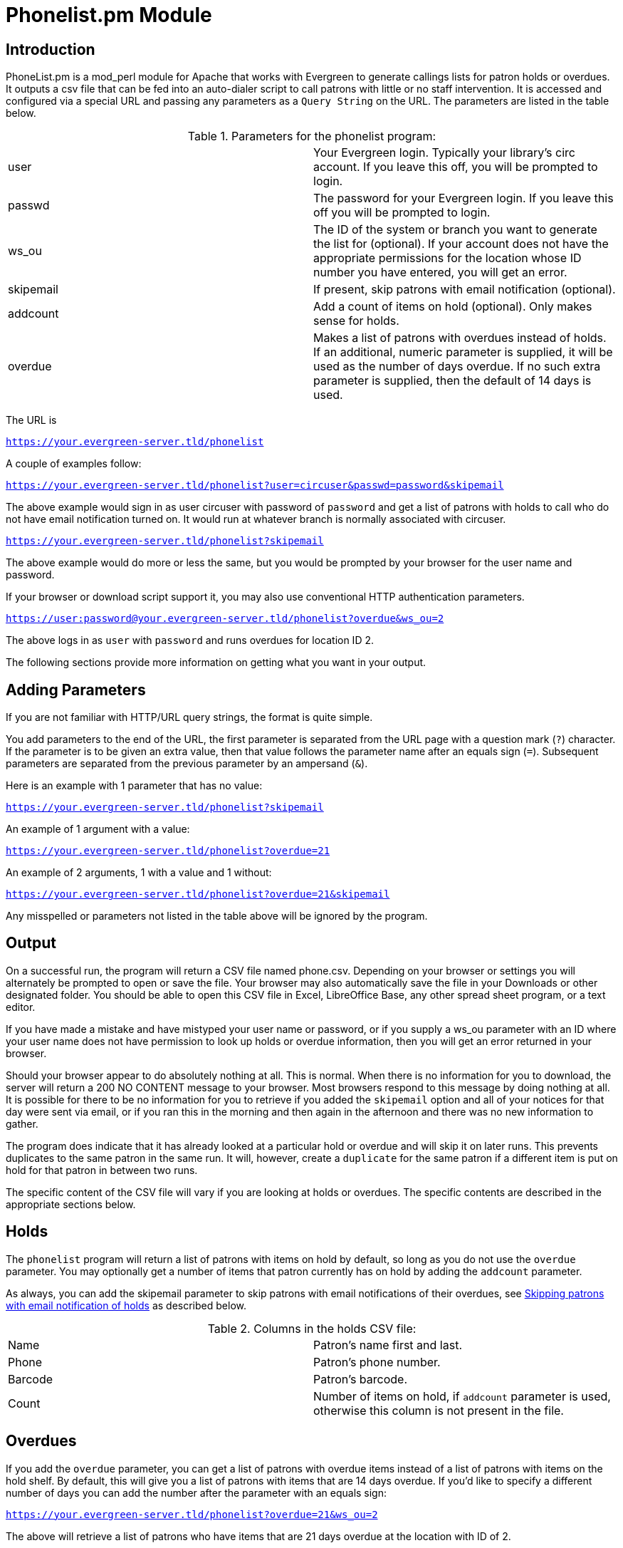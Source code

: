 = Phonelist.pm Module =

== Introduction ==

PhoneList.pm is a mod_perl module for Apache that works with Evergreen
to generate callings lists for patron holds or overdues. It outputs a csv file
that can be fed into an auto-dialer script to call patrons with little
or no staff intervention.  It is accessed and configured via a special
URL and passing any parameters as a `Query String` on the URL.  The
parameters are listed in the table below.

.Parameters for the phonelist program:
|=====================================
| user |  Your Evergreen login. Typically your library's circ account. If you leave this off, you will be prompted to login.
| passwd | The password for your Evergreen login. If you leave this off you will be prompted to login.
| ws_ou | The ID of the system or branch you want to generate the list for (optional). If your account does not have the appropriate permissions for the location whose ID number you have entered, you will get an error.
| skipemail | If present, skip patrons with email notification (optional).
| addcount | Add a count of items on hold (optional). Only makes sense for holds.
| overdue | Makes a list of patrons with overdues instead of holds. If an additional, numeric parameter is supplied, it will be used as the number of days overdue. If no such extra parameter is supplied, then the default of 14 days is used.
|=====================================

The URL is

`https://your.evergreen-server.tld/phonelist`

A couple of examples follow:

`https://your.evergreen-server.tld/phonelist?user=circuser&passwd=password&skipemail`

The above example would sign in as user circuser with password of
`password` and get a list of patrons with holds to call who do not
have email notification turned on. It would run at whatever branch is
normally associated with circuser. 

`https://your.evergreen-server.tld/phonelist?skipemail`

The above example would do more or less the same, but you would be
prompted by your browser for the user name and password.

If your browser or download script support it, you may also use
conventional HTTP authentication parameters.

`https://user:password@your.evergreen-server.tld/phonelist?overdue&ws_ou=2`

The above logs in as `user` with `password` and runs overdues for location ID 2.

The following sections provide more information on getting what you want in your output.

== Adding Parameters ==

If you are not familiar with HTTP/URL query strings, the format is
quite simple.

You add parameters to the end of the URL, the first parameter is
separated from the URL page with a question mark (`?`) character. If
the parameter is to be given an extra value, then that value follows
the parameter name after an equals sign (`=`). Subsequent parameters
are separated from the previous parameter by an ampersand (`&`).

Here is an example with 1 parameter that has no value:

`https://your.evergreen-server.tld/phonelist?skipemail`

An example of 1 argument with a value:

`https://your.evergreen-server.tld/phonelist?overdue=21`

An example of 2 arguments, 1 with a value and 1 without:

`https://your.evergreen-server.tld/phonelist?overdue=21&skipemail`

Any misspelled or parameters not listed in the table above will be
ignored by the program.

== Output ==

On a successful run, the program will return a CSV file named
phone.csv. Depending on your browser or settings you will alternately
be prompted to open or save the file. Your browser may also
automatically save the file in your Downloads or other designated
folder. You should be able to open this CSV file in Excel, LibreOffice
Base, any other spread sheet program, or a text editor.

If you have made a mistake and have mistyped your user name or
password, or if you supply a ws_ou parameter with an ID where your
user name does not have permission to look up holds or overdue
information, then you will get an error returned in your browser.

Should your browser appear to do absolutely nothing at all. This is
normal. When there is no information for you to download, the server
will return a 200 NO CONTENT message to your browser. Most browsers
respond to this message by doing nothing at all. It is possible for
there to be no information for you to retrieve if you added the
`skipemail` option and all of your notices for that day were sent via
email, or if you ran this in the morning and then again in the
afternoon and there was no new information to gather.

The program does indicate that it has already looked at a particular
hold or overdue and will skip it on later runs. This prevents
duplicates to the same patron in the same run. It will, however,
create a `duplicate` for the same patron if a different item is put
on hold for that patron in between two runs.

The specific content of the CSV file will vary if you are looking at
holds or overdues. The specific contents are described in the
appropriate sections below.

== Holds ==

The `phonelist` program will return a list of patrons with items on
hold by default, so long as you do not use the `overdue`
parameter. You may optionally get a number of items that patron
currently has on hold by adding the `addcount` parameter.

As always, you can add the skipemail parameter to skip patrons with
email notifications of their overdues,  see <<_skipping_patrons_with_email_notification_of_holds, Skipping
patrons with email notification of holds>> as described below.


.Columns in the holds CSV file:
|=====================================
| Name | Patron's name first and last.
| Phone | Patron's phone number.
| Barcode | Patron's barcode.
| Count | Number of items on hold, if `addcount` parameter is used, otherwise this column is not present in the file.
|=====================================

== Overdues ==

If you add the `overdue` parameter, you can get a list of patrons with
overdue items instead of a list of patrons with items on the hold
shelf. By default, this will give you a list of patrons with items
that are 14 days overdue. If you'd like to specify a different number
of days you can add the number after the parameter with an equals
sign:

`https://your.evergreen-server.tld/phonelist?overdue=21&ws_ou=2`

The above will retrieve a list of patrons who have items that are 21
days overdue at the location with ID of 2.

The number of days is an exact lookup. This means that the program
will look only at patrons who have items exactly 14 days or exactly
the number of days specified overdue. It does not pull up any that are
less than or greater than the number of days specified.

As always, you can add the skipemail parameter to skip patrons with
email notifications of their overdues, see <<_skipping_patrons_with_email_notification_of_holds, Skipping patrons with
email notification of holds>> as described below.

.Columns in the overdues CSV file:
|=================================
| Name | Patron's name first and last.
| Phone | Patron's phone number.
| Barcode | Patron's barcode.
| Titles | A colon-separated list of titles that the patron has overdue.
|=================================

== Skipping patrons with email notification of holds ==

Skipping patrons who have email notification for their holds or
overdues is very simple. You just need to add the `skipemail`
parameter on the URL query string. Doing so will produce the list
without the patrons who have email notification for overdues, or for
all of their holds. Please note that if a patron has multiple holds
available, and even one of these holds requests a phone-only
notification, then that patron will still show on the list. For this
option to exclude a patron from the holds list, the patron must
request email notification on all of their current holds. In practice,
we find that this is usually the case.

== Using the ws_ou parameter ==

Generally, you will not need to use the ws_ou parameter when using the
phonelist program. The phonelist will look up the branch where your
login account works and use that location when generating the list.
However, if you are part of a multi-branch systems in a consortium,
then the ws_ou parameter will be of interest to you.  You can use it
to specify which branch, or the whole system, you wish to search when
running the program.

== Automating the download ==

If you'd like to automate the download of these files, you should be
able to do so using any HTTP programming toolkit. Your client must
accept cookies and follow any redirects in order to function.
